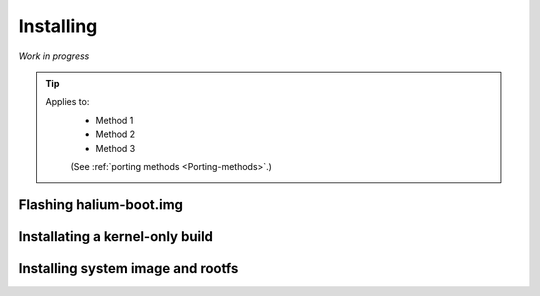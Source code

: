 Installing
==========

*Work in progress*

.. Tip::
    Applies to:
        * Method 1
        * Method 2
        * Method 3

        (See :ref:`porting methods <Porting-methods>`.)

Flashing halium-boot.img
------------------------

Installating a kernel-only build
--------------------------------

Installing system image and rootfs
----------------------------------